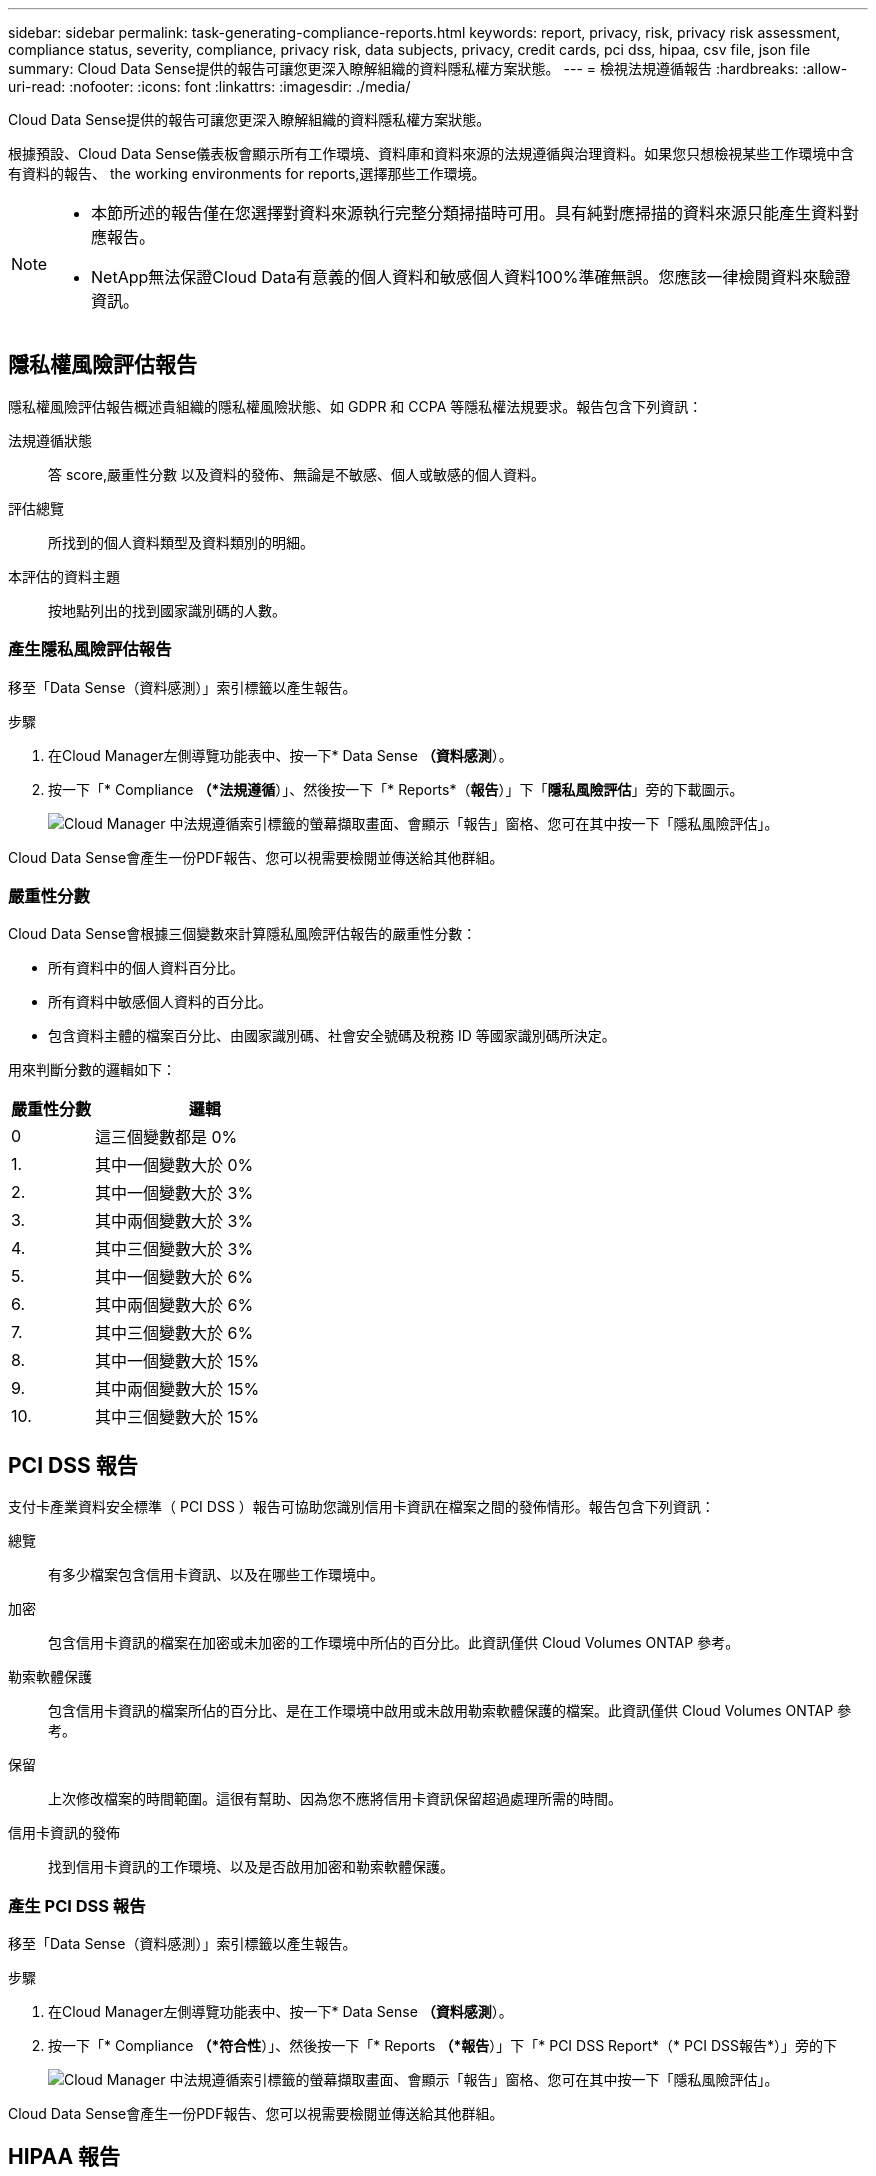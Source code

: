 ---
sidebar: sidebar 
permalink: task-generating-compliance-reports.html 
keywords: report, privacy, risk, privacy risk assessment, compliance status, severity, compliance, privacy risk, data subjects, privacy, credit cards, pci dss, hipaa, csv file, json file 
summary: Cloud Data Sense提供的報告可讓您更深入瞭解組織的資料隱私權方案狀態。 
---
= 檢視法規遵循報告
:hardbreaks:
:allow-uri-read: 
:nofooter: 
:icons: font
:linkattrs: 
:imagesdir: ./media/


[role="lead"]
Cloud Data Sense提供的報告可讓您更深入瞭解組織的資料隱私權方案狀態。

根據預設、Cloud Data Sense儀表板會顯示所有工作環境、資料庫和資料來源的法規遵循與治理資料。如果您只想檢視某些工作環境中含有資料的報告、  the working environments for reports,選擇那些工作環境。

[NOTE]
====
* 本節所述的報告僅在您選擇對資料來源執行完整分類掃描時可用。具有純對應掃描的資料來源只能產生資料對應報告。
* NetApp無法保證Cloud Data有意義的個人資料和敏感個人資料100%準確無誤。您應該一律檢閱資料來驗證資訊。


====


== 隱私權風險評估報告

隱私權風險評估報告概述貴組織的隱私權風險狀態、如 GDPR 和 CCPA 等隱私權法規要求。報告包含下列資訊：

法規遵循狀態:: 答  score,嚴重性分數 以及資料的發佈、無論是不敏感、個人或敏感的個人資料。
評估總覽:: 所找到的個人資料類型及資料類別的明細。
本評估的資料主題:: 按地點列出的找到國家識別碼的人數。




=== 產生隱私風險評估報告

移至「Data Sense（資料感測）」索引標籤以產生報告。

.步驟
. 在Cloud Manager左側導覽功能表中、按一下* Data Sense *（資料感測*）。
. 按一下「* Compliance *（*法規遵循*）」、然後按一下「* Reports*（*報告*）」下「*隱私風險評估*」旁的下載圖示。
+
image:screenshot_privacy_risk_assessment.gif["Cloud Manager 中法規遵循索引標籤的螢幕擷取畫面、會顯示「報告」窗格、您可在其中按一下「隱私風險評估」。"]



Cloud Data Sense會產生一份PDF報告、您可以視需要檢閱並傳送給其他群組。



=== 嚴重性分數

Cloud Data Sense會根據三個變數來計算隱私風險評估報告的嚴重性分數：

* 所有資料中的個人資料百分比。
* 所有資料中敏感個人資料的百分比。
* 包含資料主體的檔案百分比、由國家識別碼、社會安全號碼及稅務 ID 等國家識別碼所決定。


用來判斷分數的邏輯如下：

[cols="27,73"]
|===
| 嚴重性分數 | 邏輯 


| 0 | 這三個變數都是 0% 


| 1. | 其中一個變數大於 0% 


| 2. | 其中一個變數大於 3% 


| 3. | 其中兩個變數大於 3% 


| 4. | 其中三個變數大於 3% 


| 5. | 其中一個變數大於 6% 


| 6. | 其中兩個變數大於 6% 


| 7. | 其中三個變數大於 6% 


| 8. | 其中一個變數大於 15% 


| 9. | 其中兩個變數大於 15% 


| 10. | 其中三個變數大於 15% 
|===


== PCI DSS 報告

支付卡產業資料安全標準（ PCI DSS ）報告可協助您識別信用卡資訊在檔案之間的發佈情形。報告包含下列資訊：

總覽:: 有多少檔案包含信用卡資訊、以及在哪些工作環境中。
加密:: 包含信用卡資訊的檔案在加密或未加密的工作環境中所佔的百分比。此資訊僅供 Cloud Volumes ONTAP 參考。
勒索軟體保護:: 包含信用卡資訊的檔案所佔的百分比、是在工作環境中啟用或未啟用勒索軟體保護的檔案。此資訊僅供 Cloud Volumes ONTAP 參考。
保留:: 上次修改檔案的時間範圍。這很有幫助、因為您不應將信用卡資訊保留超過處理所需的時間。
信用卡資訊的發佈:: 找到信用卡資訊的工作環境、以及是否啟用加密和勒索軟體保護。




=== 產生 PCI DSS 報告

移至「Data Sense（資料感測）」索引標籤以產生報告。

.步驟
. 在Cloud Manager左側導覽功能表中、按一下* Data Sense *（資料感測*）。
. 按一下「* Compliance *（*符合性*）」、然後按一下「* Reports *（*報告*）」下「* PCI DSS Report*（* PCI DSS報告*）」旁的下
+
image:screenshot_pci_dss.gif["Cloud Manager 中法規遵循索引標籤的螢幕擷取畫面、會顯示「報告」窗格、您可在其中按一下「隱私風險評估」。"]



Cloud Data Sense會產生一份PDF報告、您可以視需要檢閱並傳送給其他群組。



== HIPAA 報告

健康保險流通與責任法案（ HIPAA ）報告可協助您識別含有健全狀況資訊的檔案。其設計旨在協助貴組織遵守 HIPAA 資料隱私權法律。Cloud Data Sense所需的資訊包括：

* 健全狀況參考模式
* ICD-10-CM 醫療代碼
* ICD-9-CM 醫療代碼
* HR –健全狀況類別
* 健全狀況應用程式資料類別


報告包含下列資訊：

總覽:: 有多少檔案包含健全狀況資訊、以及在哪些工作環境中。
加密:: 包含在加密或未加密工作環境中健全狀況資訊的檔案百分比。此資訊僅供 Cloud Volumes ONTAP 參考。
勒索軟體保護:: 包含健全狀況資訊的檔案中、有多少檔案位於啟用或未啟用勒索軟體保護的工作環境中。此資訊僅供 Cloud Volumes ONTAP 參考。
保留:: 上次修改檔案的時間範圍。這很有幫助、因為您不應將健全狀況資訊保留超過處理所需的時間。
健康資訊的發佈:: 找到健全狀況資訊的工作環境、以及是否啟用加密和勒索軟體保護。




=== 產生 HIPAA 報告

移至「Data Sense（資料感測）」索引標籤以產生報告。

.步驟
. 在Cloud Manager左側導覽功能表中、按一下* Data Sense *（資料感測*）。
. 按一下「* Compliance *（*法規遵循*）」、然後按一下「* Reports*（*報告*）」下「* HIPAA Report*（* HIPAA報告*）」旁的
+
image:screenshot_hipaa.gif["Cloud Manager 中法規遵循索引標籤的螢幕擷取畫面、顯示您可按一下 HIPAA 的「報告」窗格。"]



Cloud Data Sense會產生一份PDF報告、您可以視需要檢閱並傳送給其他群組。



== 資料對應報告

資料對應報告概述儲存在企業資料來源中的資料、協助您做出移轉、備份、安全性及法規遵循程序等決策。報告首先列出一份概述報告、摘要說明您所有的工作環境和資料來源、然後針對每個工作環境提供詳細資料。

報告包含下列資訊：

使用容量:: 適用於所有工作環境：列出每個工作環境的檔案數量和使用容量。對於單一工作環境：列出使用最大容量的檔案。
資料存留期:: 提供三個圖表、說明檔案建立、上次修改或上次存取的時間。根據特定日期範圍列出檔案數量及其使用容量。
資料大小:: 列出工作環境中特定大小範圍內的檔案數量。
檔案類型:: 列出儲存在工作環境中的每種檔案類型的檔案總數和使用容量。




=== 產生資料對應報告

移至「Data Sense（資料感測）」索引標籤以產生報告。

.步驟
. 在Cloud Manager左側導覽功能表中、按一下* Data Sense *（資料感測*）。
. 按一下「*管理*」、然後按一下「管理儀表板」中的「*完整資料對應總覽報告*」按鈕。
+
image:screenshot_compliance_data_mapping_report_button.png["管理儀表板的螢幕擷取畫面、顯示如何啟動資料對應報告。"]



Cloud Data Sense會產生一份PDF報告、您可以視需要檢閱並傳送給其他群組。



== 資料調查報告

「資料調查報告」是「資料調查」頁面內容的下載內容。 link:task-controlling-private-data.html#filtering-data-in-the-data-investigation-page["深入瞭解資料調查頁面"]。

您可以將報告儲存至本機機器、做為.CSV檔案（最多可包含5、000列資料）、或匯出至NFS共用的.Json檔案（可包含無限列數）。如果Data Sense正在掃描檔案（非結構化資料）、目錄（資料夾和檔案共用）或資料庫（結構化資料）、則最多可下載三個報告檔案。

匯出至檔案共用時、請確認Data有意義擁有正確的匯出存取權限。



=== 產生資料調查報告

.步驟
. 在「Data Investigation（資料調查）」頁面中、按一下 image:button_download.png["下載按鈕"] 按鈕。
. 選取您要下載資料的.CSV報告或.Json報告、然後按一下*下載報告*。
+
image:screenshot_compliance_investigation_report.png["下載調查報告頁面的快照、內含多個選項。"]

+
選取.Json報告時、請以「<host_name>//<share_path>'的格式輸入要下載報告的NFS共用名稱。



對話方塊會顯示正在下載報告的訊息。

您可以在中檢視Json報告產生的進度  the status of your compliance actions,「行動狀態」窗格。



=== 每份資料調查報告所包含的內容

*非結構化檔案資料報告*包含下列檔案相關資訊：

* 檔案名稱
* 位置類型
* 工作環境名稱
* 儲存儲存庫（例如、磁碟區、儲存區、共享區）
* 工作環境類型
* 檔案路徑
* 檔案類型
* 檔案大小
* 建立時間
* 上次修改時間
* 上次存取
* 檔案擁有者
* 類別
* 個人資訊
* 敏感的個人資訊
* 刪除偵測日期
+
刪除偵測日期可識別檔案刪除或移動的日期。這可讓您識別敏感檔案的移動時間。刪除的檔案不屬於儀表板或「調查」頁面上顯示的檔案編號數。這些檔案只會出現在 CSV 報告中。



*非結構化目錄資料報告*包含下列資料夾與檔案共用的相關資訊：

* 工作環境名稱
* 儲存儲存庫（例如資料夾或檔案共用）
* 工作環境類型
* 檔案路徑（目錄名稱）
* 檔案擁有者
* 建立時間
* 探索到的時間
* 上次修改時間
* 上次存取
* 開放式權限
* 目錄類型


*結構化資料報告*包含下列資料庫表格的相關資訊：

* DB表格名稱
* 位置類型
* 工作環境名稱
* 儲存儲存庫（例如架構）
* 欄數
* 列數
* 個人資訊
* 敏感的個人資訊




== 選擇報告的工作環境

您可以篩選Cloud Data Sense Compliance儀表板的內容、以查看所有工作環境和資料庫、或只是特定工作環境的法規遵循資料。

當您篩選儀表板時、Data Sense會將法規遵循資料和報告範圍僅限於您所選的工作環境。

.步驟
. 按一下篩選下拉式清單、選取您要檢視資料的工作環境、然後按一下 * 檢視 * 。
+
image:screenshot_cloud_compliance_filter.gif["選取您要執行之報告的工作環境的螢幕擷取畫面。"]


